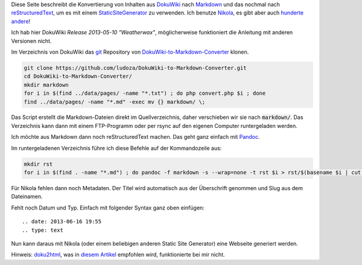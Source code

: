 .. title: DokuWiki zu Markdown und reStructuredText konvertieren
.. slug: dokuwiki-zu-markdown-und-restructuredtext-konvertieren
.. date: 2016-03-02 21:06:47 UTC+01:00
.. tags: 
.. link: 
.. description: 
.. type: text

Diese Seite beschreibt die Konvertierung von Inhalten aus `DokuWiki <https://www.dokuwiki.org/>`_ nach `Markdown <http://markdown.de/>`_ und das nochmal nach `reStructuredText <https://de.wikipedia.org/wiki/ReStructuredText>`_, um es mit einem `StaticSiteGenerator <http://blog.rapsli.ch/posts/2013/2013-09-10-was-ist-ein-static-site-generator.html/>`_ zu verwenden. Ich benutze `Nikola <https://getnikola.com/>`_, es gibt aber auch `hunderte andere <https://www.staticgen.com/>`_!

Ich hab hier DokuWiki *Release 2013-05-10 "Weatherwax"*, möglicherweise funktioniert die Anleitung mit anderen Versionen nicht.

Im Verzeichnis von DokuWiki das `git <https://git-scm.com/>`_ Repository von `DokuWiki-to-Markdown-Converter <https://github.com/ludoza/DokuWiki-to-Markdown-Converter>`_ klonen.

.. code-block:: bash

	git clone https://github.com/ludoza/DokuWiki-to-Markdown-Converter.git
	cd DokuWiki-to-Markdown-Converter/
	mkdir markdown
	for i in $(find ../data/pages/ -name "*.txt") ; do php convert.php $i ; done
	find ../data/pages/ -name "*.md" -exec mv {} markdown/ \;

Das Script erstellt die Markdown-Dateien direkt im Quellverzeichnis, daher verschieben wir sie nach :code:`markdown/`. Das Verzeichnis kann dann mit einem FTP-Programm oder per rsync auf den eigenen Computer runtergeladen werden.

Ich möchte aus Markdown dann noch reStructuredText machen. Das geht ganz einfach mit `Pandoc <http://pandoc.org/>`_.

Im runtergeladenen Verzeichnis führe ich diese Befehle auf der Kommandozeile aus:

.. code-block:: bash

	mkdir rst
	for i in $(find . -name "*.md") ; do pandoc -f markdown -s --wrap=none -t rst $i > rst/$(basename $i | cut -d'.' -f1).rst ; done

Für Nikola fehlen dann noch Metadaten. Der Titel wird automatisch aus der Überschrift genommen und Slug aus dem Dateinamen.

Fehlt noch Datum und Typ. Einfach mit folgender Syntax ganz oben einfügen::

	.. date: 2013-06-16 19:55
	.. type: text

Nun kann daraus mit Nikola (oder einem beliebigen anderen Static Site Generator) eine Webseite generiert werden.

Hinweis: `doku2html <https://github.com/dmerand/dlm-dot-bin/blob/master/doku2html>`_, was in `diesem Artikel <http://donaldmerand.com/code/2012/07/20/how-i-actually-convert-dokuwiki-to-latex.html>`_ empfohlen wird, funktionierte bei mir nicht.
